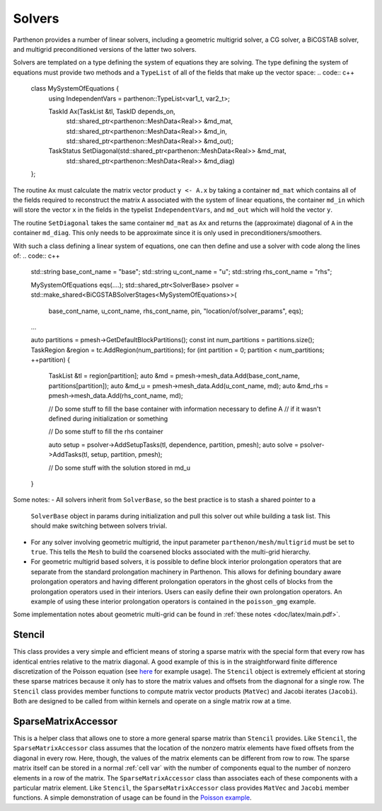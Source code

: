 .. _solvers:

Solvers
=======

Parthenon provides a number of linear solvers, including a geometric multigrid
solver, a CG solver, a BiCGSTAB solver, and multigrid preconditioned versions
of the latter two solvers. 

Solvers are templated on a type defining the system of equations they are solving. 
The type defining the system of equations must provide two methods and a ``TypeList`` 
of all of the fields that make up the vector space:
.. code:: c++
  class MySystemOfEquations {
    using IndependentVars = parthenon::TypeList<var1_t, var2_t>;

    TaskId Ax(TaskList &tl, TaskID depends_on,
              std::shared_ptr<parthenon::MeshData<Real>> &md_mat,
              std::shared_ptr<parthenon::MeshData<Real>> &md_in,
              std::shared_ptr<parthenon::MeshData<Real>> &md_out);

    TaskStatus SetDiagonal(std::shared_ptr<parthenon::MeshData<Real>> &md_mat,
                           std::shared_ptr<parthenon::MeshData<Real>> &md_diag)
  };

The routine ``Ax`` must calculate the matrix vector product ``y <- A.x`` by taking a container
``md_mat`` which contains all of the fields required to reconstruct the matrix ``A`` associated
with the system of linear equations, the container ``md_in`` which will store the vector ``x`` 
in the fields in the typelist ``IndependentVars``, and ``md_out`` which will hold the vector ``y``. 

The routine ``SetDiagonal`` takes the same container ``md_mat`` as ``Ax`` and returns the
(approximate) diagonal of ``A`` in the container ``md_diag``. This only needs to be approximate
since it is only used in preconditioners/smoothers.

With such a class defining a linear system of equations, one can then define and use a solver with 
code along the lines of:
.. code:: c++ 
  std::string base_cont_name = "base";
  std::string u_cont_name = "u";
  std::string rhs_cont_name = "rhs";

  MySystemOfEquations eqs(....);
  std::shared_ptr<SolverBase> psolver = std::make_shared<BiCGSTABSolverStages<MySystemOfEquations>>(
      base_cont_name, u_cont_name, rhs_cont_name, pin, "location/of/solver_params", eqs);

  ...

  auto partitions = pmesh->GetDefaultBlockPartitions();
  const int num_partitions = partitions.size();
  TaskRegion &region = tc.AddRegion(num_partitions);
  for (int partition = 0; partition < num_partitions; ++partition) {
    TaskList &tl = region[partition];
    auto &md = pmesh->mesh_data.Add(base_cont_name, partitions[partition]);
    auto &md_u = pmesh->mesh_data.Add(u_cont_name, md);
    auto &md_rhs = pmesh->mesh_data.Add(rhs_cont_name, md);

    // Do some stuff to fill the base container with information necessary to define A
    // if it wasn't defined during initialization or something
    
    // Do some stuff to fill the rhs container

    auto setup = psolver->AddSetupTasks(tl, dependence, partition, pmesh);
    auto solve = psolver->AddTasks(tl, setup, partition, pmesh); 

    // Do some stuff with the solution stored in md_u
  }

Some notes: 
- All solvers inherit from ``SolverBase``, so the best practice is to stash a shared pointer to a 
  ``SolverBase`` object in params during initialization and pull this solver out while building a 
  task list. This should make switching between solvers trivial.
- For any solver involving geometric multigrid, the input parameter 
  ``parthenon/mesh/multigrid`` must be set to ``true``. This tells the ``Mesh``
  to build the coarsened blocks associated with the multi-grid hierarchy.
- For geometric multigrid based solvers, it is possible to define block interior prolongation 
  operators that are separate from the standard prolongation machinery in Parthenon. This allows 
  for defining boundary aware prolongation operators and having different prolongation operators
  in the ghost cells of blocks from the prolongation operators used in their interiors. Users can 
  easily define their own prolongation operators. An example of using these interior prolongation 
  operators is contained in the ``poisson_gmg`` example.

Some implementation notes about geometric multi-grid can be found in 
:ref:`these notes <doc/latex/main.pdf>`.

Stencil
-------

This class provides a very simple and efficient means of storing a
sparse matrix with the special form that every row has identical entries
relative to the matrix diagonal. A good example of this is in the
straightforward finite difference discretization of the Poisson equation
(see `here <https://github.com/parthenon-hpc-lab/parthenon/blob/develop/example/poisson/poisson_package.cpp>`__ for example
usage). The ``Stencil`` object is extremely efficient at storing these
sparse matrices because it only has to store the matrix values and
offsets from the diagnonal for a single row. The ``Stencil`` class
provides member functions to compute matrix vector products (``MatVec``)
and Jacobi iterates (``Jacobi``). Both are designed to be called from
within kernels and operate on a single matrix row at a time.

SparseMatrixAccessor
--------------------

This is a helper class that allows one to store a more general sparse
matrix than ``Stencil`` provides. Like ``Stencil``, the
``SparseMatrixAccessor`` class assumes that the location of the nonzero
matrix elements have fixed offsets from the diagonal in every row. Here,
though, the values of the matrix elements can be different from row to
row. The sparse matrix itself can be stored in a normal
:ref:`cell var` with the number of components
equal to the number of nonzero elements in a row of the matrix. The
``SparseMatrixAccessor`` class than associates each of these components
with a particular matrix element. Like ``Stencil``, the
``SparseMatrixAccessor`` class provides ``MatVec`` and ``Jacobi`` member
functions. A simple demonstration of usage can be found in the `Poisson
example <https://github.com/parthenon-hpc-lab/parthenon/blob/develop/example/poisson/poisson_package.cpp>`__.

